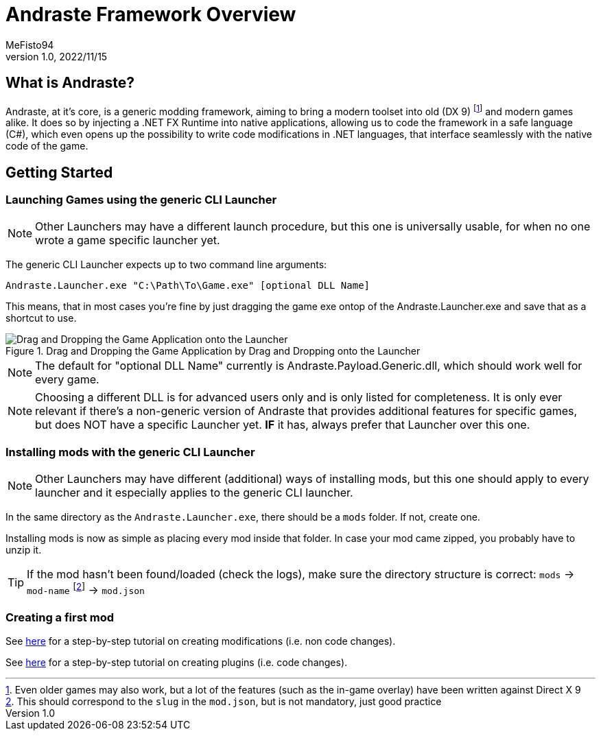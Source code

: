 = Andraste Framework Overview
:author: MeFisto94
:revnumber: 1.0
:revdate: 2022/11/15

== What is Andraste?
Andraste, at it's core, is a generic modding framework, aiming to bring a modern
toolset into old (DX 9) footnote:[Even older games may also work, but a lot of
the features (such as the in-game overlay) have been written against Direct X 9]
and modern games alike.
It does so by injecting a .NET FX Runtime into native applications, allowing us
to code the framework in a safe language (C#), which even opens up the
possibility to write code modifications in .NET languages, that interface
seamlessly with the native code of the game.

== Getting Started
=== Launching Games using the generic CLI Launcher
NOTE: Other Launchers may have a different launch procedure, but this one is
universally usable, for when no one wrote a game specific launcher yet.

The generic CLI Launcher expects up to two command line arguments:
```
Andraste.Launcher.exe "C:\Path\To\Game.exe" [optional DLL Name]
```

This means, that in most cases you're fine by just dragging the game exe ontop
of the Andraste.Launcher.exe and save that as a shortcut to use.

.Drag and Dropping the Game Application by Drag and Dropping onto the Launcher
image::dnd-open-with.png["Drag and Dropping the Game Application onto the Launcher"]

NOTE: The default for "optional DLL Name" currently is Andraste.Payload.Generic.dll, which should work well for every game.

NOTE: Choosing a different DLL is for advanced users only and is only listed
for completeness. It is only ever relevant if there's a non-generic version of
Andraste that provides additional features for specific games, but does NOT have
a specific Launcher yet. *IF* it has, always prefer that Launcher over this one.

=== Installing mods with the generic CLI Launcher
NOTE: Other Launchers may have different (additional) ways of installing mods,
but this one should apply to every launcher and it especially applies to the
generic CLI launcher.

In the same directory as the `Andraste.Launcher.exe`, there should be a `mods`
folder. If not, create one.

Installing mods is now as simple as placing every mod inside that folder.
In case your mod came zipped, you probably have to unzip it.

TIP: If the mod hasn't been found/loaded (check the logs), make sure the
directory structure is correct: `mods` -> `mod-name` footnote:[This should
correspond to the `slug` in the `mod.json`, but is not mandatory, just good
practice] -> `mod.json`

=== Creating a first mod
See xref:creating-the-first-mod.adoc[here] for a step-by-step tutorial on
creating modifications (i.e. non code changes).

See xref:creating-the-first-plugin.adoc[here] for a step-by-step tutorial on
creating plugins (i.e. code changes).
